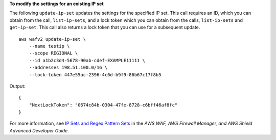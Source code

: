 **To modify the settings for an existing IP set**

The following ``update-ip-set`` updates the settings for the specified IP set. This call requires an ID, which you can obtain from the call, ``list-ip-sets``, and a lock token which you can obtain from the calls, ``list-ip-sets`` and ``get-ip-set``. This call also returns a lock token that you can use for a subsequent update. ::

    aws wafv2 update-ip-set \
        --name testip \
        --scope REGIONAL \
        --id a1b2c3d4-5678-90ab-cdef-EXAMPLE11111 \
        --addresses 198.51.100.0/16 \
        --lock-token 447e55ac-2396-4c6d-b9f9-86b67c17f8b5

Output::

    {
        "NextLockToken": "0674c84b-0304-47fe-8728-c6bff46af8fc"
    }

For more information, see `IP Sets and Regex Pattern Sets <https://docs.aws.amazon.com/waf/latest/developerguide/waf-referenced-set-managing.html>`__ in the *AWS WAF, AWS Firewall Manager, and AWS Shield Advanced Developer Guide*.
